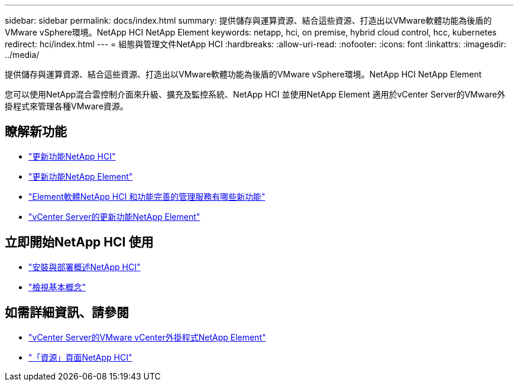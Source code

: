 ---
sidebar: sidebar 
permalink: docs/index.html 
summary: 提供儲存與運算資源、結合這些資源、打造出以VMware軟體功能為後盾的VMware vSphere環境。NetApp HCI NetApp Element 
keywords: netapp, hci, on premise, hybrid cloud control, hcc, kubernetes 
redirect: hci/index.html 
---
= 組態與管理文件NetApp HCI
:hardbreaks:
:allow-uri-read: 
:nofooter: 
:icons: font
:linkattrs: 
:imagesdir: ../media/


[role="lead"]
提供儲存與運算資源、結合這些資源、打造出以VMware軟體功能為後盾的VMware vSphere環境。NetApp HCI NetApp Element

您可以使用NetApp混合雲控制介面來升級、擴充及監控系統、NetApp HCI 並使用NetApp Element 適用於vCenter Server的VMware外掛程式來管理各種VMware資源。



== 瞭解新功能

* link:rn_whatsnew.html["更新功能NetApp HCI"]
* https://docs.netapp.com/us-en/element-software/concepts/concept_rn_whats_new_element.html["更新功能NetApp Element"^]
* https://kb.netapp.com/Advice_and_Troubleshooting/Data_Storage_Software/Management_services_for_Element_Software_and_NetApp_HCI/Management_Services_Release_Notes["Element軟體NetApp HCI 和功能完善的管理服務有哪些新功能"^]
* https://library.netapp.com/ecm/ecm_download_file/ECMLP2866569["vCenter Server的更新功能NetApp Element"^]




== 立即開始NetApp HCI 使用

* link:task_hci_getstarted.html["安裝與部署概述NetApp HCI"]
* link:concept_hci_product_overview.html["檢視基本概念"]


[discrete]
== 如需詳細資訊、請參閱

* https://docs.netapp.com/us-en/vcp/index.html["vCenter Server的VMware vCenter外掛程式NetApp Element"^]
* https://www.netapp.com/us/documentation/hci.aspx["「資源」頁面NetApp HCI"^]

